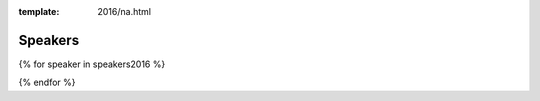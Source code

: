 :template: 2016/na.html

Speakers
========

{% for speaker in speakers2016 %}

.. raw:: html

    <a name="speaker-{{ speaker.slug }}"></a>
    <div class="row row-speaker">
      <div class="col-md-2 col-md-offset-1 col-sm-2 col-sm-offset-1">
        {# <img class="speaker-image" src="/_static/img/speakers/missing.jpg" /> #}
      </div>
      <div class="col-md-8 col-sm-8">
        <h3>
          {{ speaker.name|indent(10) }}
          <span class="speaker-details">
          {{ speaker.details|indent(10) }}
          </span>
        </h3>
        <h4>{{ speaker.title }}</h4>
        Abstract currently being edited.
        Will be released soon.
        {# {{ speaker.abstract|indent(10) }} #}
      </div>
    </div>

{% endfor %}
